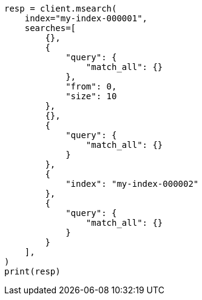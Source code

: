 // This file is autogenerated, DO NOT EDIT
// search/multi-search.asciidoc:312

[source, python]
----
resp = client.msearch(
    index="my-index-000001",
    searches=[
        {},
        {
            "query": {
                "match_all": {}
            },
            "from": 0,
            "size": 10
        },
        {},
        {
            "query": {
                "match_all": {}
            }
        },
        {
            "index": "my-index-000002"
        },
        {
            "query": {
                "match_all": {}
            }
        }
    ],
)
print(resp)
----
